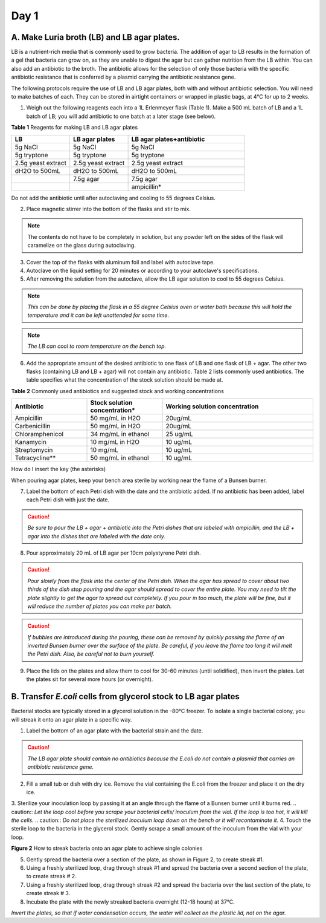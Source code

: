=====
Day 1
=====
********************************************
A. Make Luria broth (LB) and LB agar plates.
********************************************

LB is a nutrient-rich media that is commonly used to grow bacteria. The addition of agar to LB results in the formation of a gel that bacteria can grow on, as they are unable to digest the agar but can gather nutrition from the LB within. You can also add an antibiotic to the broth. The antibiotic allows for the selection of only those bacteria with the specific antibiotic resistance that is conferred by a plasmid carrying the antibiotic resistance gene.

The following protocols require the use of LB and LB agar plates, both with and without antibiotic selection. You will need to make batches of each. They can be stored in airtight containers or wrapped in plastic bags, at 4°C for up to 2 weeks.

1. Weigh out the following reagents each into a 1L Erlenmeyer flask (Table 1). Make a 500 mL batch of LB and a 1L batch of LB; you will add antibiotic to one batch at a later stage (see below).

**Table 1** Reagents for making LB and LB agar plates

.. list-table::
   :widths: 25 25 50
   :header-rows: 1

   * - LB
     - LB agar plates
     - LB agar plates+antibiotic
   * - 5g NaCl
     - 5g NaCl
     - 5g NaCl
   * - 5g tryptone
     - 5g tryptone
     - 5g tryptone
   * - 2.5g yeast extract
     - 2.5g yeast extract
     - 2.5g yeast extract
   * - dH2O to 500mL
     - dH2O to 500mL
     - dH2O to 500mL
   * - 
     - 7.5g agar
     - 7.5g agar
   * - 
     - 
     - ampicillin*

Do not add the antibiotic until after autoclaving and cooling to 55 degrees Celsius.

2. Place magnetic stirrer into the bottom of the flasks and stir to mix.

.. note:: The contents do not have to be completely in solution, but any powder left on the sides of the flask will caramelize on the glass during autoclaving.

3. Cover the top of the flasks with aluminum foil and label with autoclave tape.

4. Autoclave on the liquid setting for 20 minutes or according to your autoclave's specifications.

5. After removing the solution from the autoclave, allow the LB agar solution to cool to 55 degrees Celsius.

.. note:: *This can be done by placing the flask in a 55 degree Celsius oven or water bath because this will hold the temperature and it can be left unattended for some time.*

.. note:: *The LB can cool to room temperature on the bench top.* 

6. Add the appropriate amount of the desired antibiotic to one flask of LB and one flask of LB + agar. The other two flasks (containing LB and LB + agar) will not contain any antibiotic. Table 2 lists commonly used antibiotics. The table specifies what the concentration of the stock solution should be made at.  

**Table 2** Commonly used antibiotics and suggested stock and working concentrations

.. list-table::
   :widths: 25 25 50
   :header-rows: 1

   * - Antibiotic
     - Stock solution concentration*
     - Working solution concentration
   * - Ampicillin
     - 50 mg/mL in H2O
     - 20ug/mL
   * - Carbenicillin
     - 50 mg/mL in H2O 
     - 20ug/mL
   * - Chloramphenicol
     - 34 mg/mL in ethanol
     - 25 ug/mL
   * - Kanamycin
     - 10 mg/mL in H2O
     - 10 ug/mL
   * - Streptomycin
     - 10 mg/mL
     - 10 ug/mL
   * - Tetracycline**
     - 50 mg/mL in ethanol
     - 10 ug/mL

How do I insert the key (the asterisks)

When pouring agar plates, keep your bench area sterile by working near the flame of a Bunsen burner.

7. Label the bottom of each Petri dish with the date and the antibiotic added. If no antibiotic has been added, label each Petri dish with just the date.

.. caution:: *Be sure to pour the LB + agar + antibiotic into the Petri dishes that are labeled with ampicillin, and the LB + agar into the dishes that are labeled with the date only.*

8. Pour approximately 20 mL of LB agar per 10cm polystyrene Petri dish.

.. caution:: *Pour slowly from the flask into the center of the Petri dish. When the agar has spread to cover about two thirds of the dish stop pouring and the agar should spread to cover the entire plate. You may need to tilt the plate slightly to get the agar to spread out completely. If you pour in too much, the plate will be fine, but it will reduce the number of plates you can make per batch.*

.. caution:: *If bubbles are introduced during the pouring, these can be removed by quickly passing the flame of an inverted Bunsen burner over the surface of the plate. Be careful,  if you leave the flame too long it will melt the Petri dish. Also, be careful not to burn yourself.*

9. Place the lids on the plates and allow them to cool for 30-60 minutes (until solidified), then invert the plates. Let the plates sit for several more hours (or overnight). 

****************************************************************
B. Transfer *E.coli* cells from glycerol stock to LB agar plates
****************************************************************

Bacterial stocks are typically stored in a glycerol solution in the -80°C freezer. To isolate a single bacterial colony, you will streak it onto an agar plate in a specific way.

1. Label the bottom of an agar plate with the bacterial strain and the date.

.. caution:: *The LB agar plate should contain no antibiotics because the E.coli do not contain a plasmid that carries an antibiotic resistance gene.*

2. Fill a small tub or dish with dry ice. Remove the vial containing the E.coli from the freezer and place it on the dry ice.
3. Sterilize your inoculation loop by passing it at an angle through the flame of a Bunsen burner until it burns red. 
.. caution:: *Let the loop cool before you scrape your bacterial cells/ inoculum from the vial. If the loop is too hot, it will kill the cells.*
.. caution:: *Do not place the sterilized inoculum loop down on the bench or it will recontaminate it.*
4. Touch the sterile loop to the bacteria in the glycerol stock. Gently scrape a small amount of the inoculum from the vial with your loop. 

.. image:: https://github.com/JoanneGibson/rst_templates/blob/master/streaking%20for%20a%20single%20colony.png
  :width: 400
  :alt: streaking for single colony

**Figure 2** How to streak bacteria onto an agar plate to achieve single colonies

5. Gently spread the bacteria over a section of the plate, as shown in Figure 2, to create streak #1.
6. Using a freshly sterilized loop, drag through streak #1 and spread the bacteria over a second section of the plate, to create streak # 2.
7. Using a freshly sterilized loop, drag through streak #2 and spread the bacteria over the last section of the plate, to create streak # 3.
8. Incubate the plate with the newly streaked bacteria overnight (12-18 hours) at 37°C.

.. only:: End Users

  This paragraph will be shown only in the User's Guide.
  
*Invert the plates, so that if water condensation occurs, the water will collect on the plastic lid, not on the agar.*

